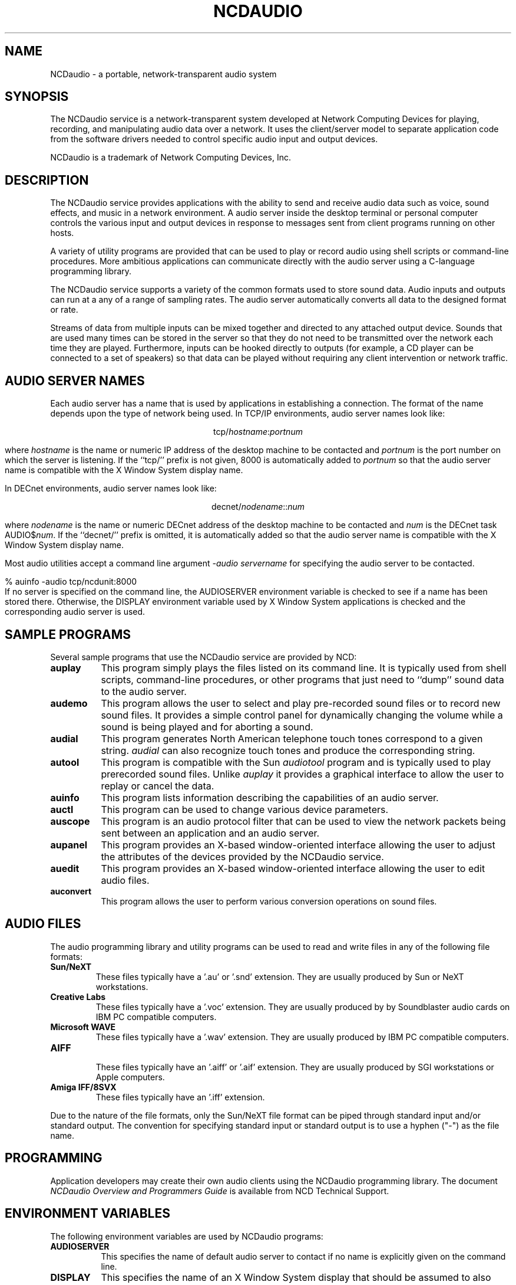 .\" $NCDId: @(#)ncdaudio.man,v 1.11 1994/02/04 14:32:39 jan Exp $
.TH NCDAUDIO 1 "" "NCDware 3.2"
.SH NAME
NCDaudio \- a portable, network-transparent audio system
.SH SYNOPSIS
.PP
The NCDaudio service is a network-transparent system developed at 
Network Computing Devices for playing, recording, and manipulating audio data
over a network.  It uses the client/server model to separate application code
from the software drivers needed to control specific audio input and output 
devices.
.PP
NCDaudio is a trademark of Network Computing Devices, Inc.
.SH DESCRIPTION
The NCDaudio service provides applications with the ability to send and
receive audio data such as voice, sound effects, and music in a network
environment.  A audio server inside the desktop terminal or personal
computer controls the various input and output devices in response to 
messages sent from client programs running on other hosts.
.PP
A variety of
utility programs are provided that can be used to play or record audio using
shell scripts or command-line procedures.  More ambitious applications can
communicate directly with the audio server using a C-language programming 
library.
.PP
The NCDaudio service supports a variety of the common formats used to
store sound data.  Audio inputs and outputs can run at a any of a range of
sampling rates.  The audio server automatically converts all data to the
designed format or rate.
.PP
Streams of data from multiple inputs can be mixed together
and directed to any attached output device.  Sounds that are used many times
can be stored in the server so that they do not need to be transmitted over
the network each time they are played.  Furthermore, inputs can be hooked
directly to outputs (for example, a CD player can be connected to a set of
speakers) so that data can be played without requiring any 
client intervention or network traffic.
.SH "AUDIO SERVER NAMES"
.PP
Each audio server has a name that is used by applications in establishing
a connection.  The format of the name depends upon the type of network
being used.  In TCP/IP environments, audio server names look like:
.sp
.ce 1
tcp/\fIhostname\fP:\fIportnum\fP
.sp
where \fIhostname\fP is the name or numeric IP address 
of the desktop machine to be contacted and \fIportnum\fP
is the port number on which the server is listening.  If the ``tcp/'' prefix
is not given, 8000 is automatically added to \fIportnum\fP so that the 
audio server name is compatible with the X Window System display name.
.PP
In DECnet environments, audio server names look like:
.sp
.ce 1
decnet/\fInodename\fP::\fInum\fP
.sp
where \fInodename\fP is the name or numeric DECnet address of the desktop 
machine to be contacted and \fInum\fP is the DECnet task AUDIO$\fInum\fP.  If
the ``decnet/'' prefix is omitted, it is automatically added so that the
audio server name is compatible with the X Window System display name.
.PP
Most audio utilities accept a command line argument \fI\-audio servername\fP
for specifying the audio server to be contacted.
.sp
.nf
    % auinfo -audio tcp/ncdunit:8000
.fi
If no server is specified on the command line, the AUDIOSERVER environment 
variable is checked to see
if a name has been stored there.  Otherwise, the DISPLAY environment variable 
used by X Window System applications is checked and the corresponding
audio server is used.
.SH "SAMPLE PROGRAMS"
.PP
Several sample programs that use the NCDaudio service are provided by NCD:
.TP 8
.B auplay
This program simply plays the files listed on its command line.  It is 
typically used from shell scripts, command-line procedures, or other programs
that just need to ``dump'' sound data to the audio server.
.TP 8
.B audemo
This program allows the user to select and play pre\-recorded sound
files or to record new sound files.  It provides a simple control
panel for dynamically changing the volume while a sound is being
played and for aborting a sound.
.TP 8
.B audial
This program generates North American telephone touch tones correspond to a 
given string.  \fIaudial\fP can also recognize touch tones and produce
the corresponding string.
.TP 8
.B autool
This program is compatible with the Sun \fIaudiotool\fP program and is
typically used to play prerecorded sound files.  Unlike \fIauplay\fP it
provides a graphical interface to allow the user to replay or cancel the data.
.TP 8
.B auinfo
This program lists information describing the capabilities of an audio server.
.TP 8
.B auctl
This program can be used to change various device parameters.
.TP 8
.B auscope
This program is an audio protocol filter that can be used to view the 
network packets being sent between an application and an audio server.
.TP 8
.B aupanel
This program provides an X-based window-oriented interface allowing the user
to adjust the attributes of the devices provided by the NCDaudio service.
.TP 8
.B auedit
This program provides an X-based window-oriented interface allowing the user
to edit audio files.
.TP 8
.B auconvert
This program allows the user to perform various conversion operations on
sound files.
.SH "AUDIO FILES"
.PP
The audio programming library and utility programs can be used to read and
write files in any of the following file formats:
.IP "\fBSun/NeXT\fP"
These files typically have a '.au' or '.snd' extension.  They are usually
produced by Sun or NeXT workstations.
.IP "\fBCreative Labs\fP"
These files typically have a '.voc' extension.  They are usually produced by
by Soundblaster audio cards on IBM PC compatible computers.
.IP "\fBMicrosoft WAVE\fP"
These files typically have a '.wav' extension.  They are usually produced by
IBM PC compatible computers.
.IP "\fBAIFF\fP"
.br
These files typically have an '.aiff' or '.aif' extension.  They are usually
produced by SGI workstations or Apple computers.
.IP "\fBAmiga IFF/8SVX\fP"
These files typically have an '.iff' extension.
.PP
Due to the nature of the file formats, only the Sun/NeXT file format
can be piped through standard input and/or standard output.  The
convention for specifying standard input or standard output is to use
a hyphen ("\-") as the file name.
.SH "PROGRAMMING"
.PP
Application developers may create their own audio clients using the NCDaudio
programming library.  The document \fINCDaudio Overview and Programmers
Guide\fP is available from NCD Technical Support.
.SH "ENVIRONMENT VARIABLES"
.PP
The following environment variables are used by NCDaudio programs:
.TP 8
.B AUDIOSERVER
This specifies the name of default audio server to contact if no name is 
explicitly given on the command line.
.TP 8
.B DISPLAY
This specifies the name of an X Window System display that should be assumed
to also have a corresponding NCDaudio server.
.SH "SEE ALSO"
.PP
auctl(1), audemo(1), audial(1), auinfo(1), auplay(1), auscope(1),
autool(1), \fINCDaudio Overview and Programmers Guide\fP
.SH "COPYRIGHT"
.PP
The following copyright and permission notice applies to all files in 
the NCDaudio application programming libraries and example programs provided
in source form by Network Computing Devices:
.sp
Copyright 1993, 1994 Network Computing Devices, Inc.
.sp
Permission to use, copy, modify, distribute, and sell this software and
its documentation for any purpose is hereby granted without fee, provided
that the above copyright notice appear in all copies and that both that
copyright notice and this permission notice appear in supporting
documentation, and that the name Network Computing Devices, Inc. not be
used in advertising or publicity pertaining to distribution of this 
software without specific, written prior permission.
.sp
THIS SOFTWARE IS PROVIDED `AS-IS'.  NETWORK COMPUTING DEVICES, INC.,
DISCLAIMS ALL WARRANTIES WITH REGARD TO THIS SOFTWARE, INCLUDING WITHOUT
LIMITATION ALL IMPLIED WARRANTIES OF MERCHANTABILITY, FITNESS FOR A
PARTICULAR PURPOSE, OR NONINFRINGEMENT.  IN NO EVENT SHALL NETWORK
COMPUTING DEVICES, INC., BE LIABLE FOR ANY DAMAGES WHATSOEVER, INCLUDING
SPECIAL, INCIDENTAL OR CONSEQUENTIAL DAMAGES, INCLUDING LOSS OF USE, DATA,
OR PROFITS, EVEN IF ADVISED OF THE POSSIBILITY THEREOF, AND REGARDLESS OF
WHETHER IN AN ACTION IN CONTRACT, TORT OR NEGLIGENCE, ARISING OUT OF OR IN
CONNECTION WITH THE USE OR PERFORMANCE OF THIS SOFTWARE.
.SH TRADEMARKS
.PP
NCD, NCDaudio, NCD Display Station, and NCDware are all trademarks of
Network Computing Devices, Inc.
.PP
X Window System is a trademark of the Massachusetts Institute of Technology.
.SH AUTHORS
.PP
Greg Renda, Jim Fulton, David Lemke
